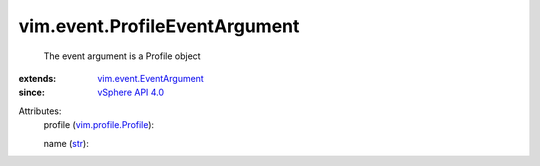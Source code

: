 .. _str: https://docs.python.org/2/library/stdtypes.html

.. _vSphere API 4.0: ../../vim/version.rst#vimversionversion5

.. _vim.profile.Profile: ../../vim/profile/Profile.rst

.. _vim.event.EventArgument: ../../vim/event/EventArgument.rst


vim.event.ProfileEventArgument
==============================
  The event argument is a Profile object
:extends: vim.event.EventArgument_
:since: `vSphere API 4.0`_

Attributes:
    profile (`vim.profile.Profile`_):

    name (`str`_):

